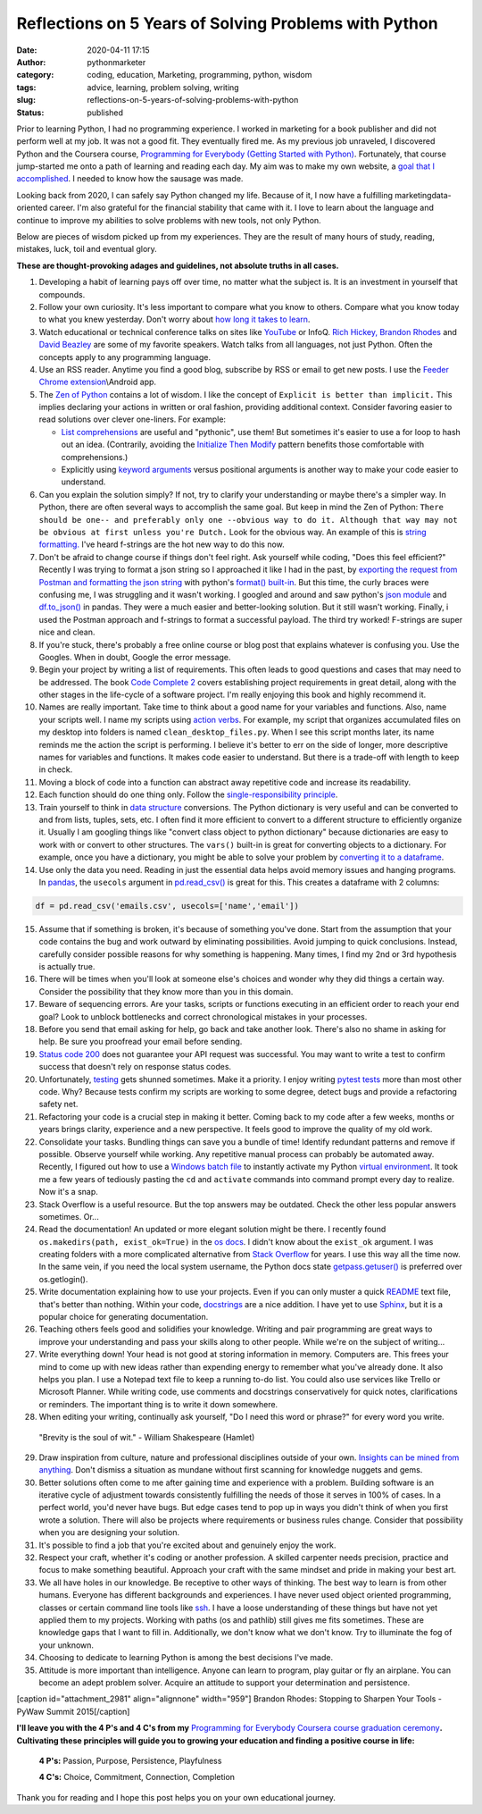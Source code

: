 Reflections on 5 Years of Solving Problems with Python
######################################################
:date: 2020-04-11 17:15
:author: pythonmarketer
:category: coding, education, Marketing, programming, python, wisdom
:tags: advice, learning, problem solving, writing
:slug: reflections-on-5-years-of-solving-problems-with-python
:status: published

Prior to learning Python, I had no programming experience. I worked in marketing for a book publisher and did not perform well at my job. It was not a good fit. They eventually fired me. As my previous job unraveled, I discovered Python and the Coursera course, `Programming for Everybody (Getting Started with Python) <https://www.coursera.org/learn/python?utm_medium=email&utm_source=other&utm_campaign=opencourse.course_complete.python.%7Eopencourse.course_complete.7A1yFTaREeWWBQrVFXqd1w.>`__. Fortunately, that course jump-started me onto a path of learning and reading each day. My aim was to make my own website, a `goal that I accomplished <https://pythonmarketer.wordpress.com/2016/05/25/askkevinparker-com-my-first-web-app-other-notes/>`__. I needed to know how the sausage was made.

Looking back from 2020, I can safely say Python changed my life. Because of it, I now have a fulfilling marketing\data-oriented career. I'm also grateful for the financial stability that came with it. I love to learn about the language and continue to improve my abilities to solve problems with new tools, not only Python.

Below are pieces of wisdom picked up from my experiences. They are the result of many hours of study, reading, mistakes, luck, toil and eventual glory.

**These are thought-provoking adages and guidelines, not absolute truths in all cases.**

#. Developing a habit of learning pays off over time, no matter what the subject is. It is an investment in yourself that compounds.
#. Follow your own curiosity. It's less important to compare what you know to others. Compare what you know today to what you knew yesterday. Don't worry about `how long it takes to learn <https://nedbatchelder.com/blog/202003/how_long_did_it_take_you_to_learn_python.html>`__.
#. Watch educational or technical conference talks on sites like `YouTube <https://www.youtube.com/channel/UCMjMBMGt0WJQLeluw6qNJuA/videos>`__ or InfoQ. `Rich Hickey, <https://www.infoq.com/presentations/Simple-Made-Easy/>`__ `Brandon Rhodes <https://rhodesmill.org/brandon/talks/#selenium-at-scale>`__ and `David Beazley <https://www.youtube.com/watch?v=lyDLAutA88s>`__ are some of my favorite speakers. Watch talks from all languages, not just Python. Often the concepts apply to any programming language.
#. Use an RSS reader. Anytime you find a good blog, subscribe by RSS or email to get new posts. I use the `Feeder Chrome extension <https://chrome.google.com/webstore/detail/rss-feed-reader/pnjaodmkngahhkoihejjehlcdlnohgmp?hl=en>`__\\Android app.
#. The `Zen of Python <https://www.python.org/dev/peps/pep-0020/>`__ contains a lot of wisdom. I like the concept of ``Explicit is better than implicit.`` This implies declaring your actions in written or oral fashion, providing additional context. Consider favoring easier to read solutions over clever one-liners. For example:

   -  `List comprehensions <https://docs.python.org/3/tutorial/datastructures.html#list-comprehensions>`__ are useful and "pythonic", use them! But sometimes it's easier to use a for loop to hash out an idea. (Contrarily, avoiding the `Initialize Then Modify <https://www.youtube.com/watch?v=W-lZttZhsUY>`__ pattern benefits those comfortable with comprehensions.)
   -  Explicitly using `keyword arguments <https://treyhunner.com/2018/04/keyword-arguments-in-python/>`__ versus positional arguments is another way to make your code easier to understand.

#. Can you explain the solution simply? If not, try to clarify your understanding or maybe there's a simpler way. In Python, there are often several ways to accomplish the same goal. But keep in mind the Zen of Python: ``There should be one-- and preferably only one --obvious way to do it. Although that way may not be obvious at first unless you're Dutch.`` Look for the obvious way. An example of this is `string formatting. <https://www.blog.pythonlibrary.org/2020/04/07/python-101-working-with-strings/>`__ I've heard f-strings are the hot new way to do this now.
#. Don't be afraid to change course if things don't feel right. Ask yourself while coding, "Does this feel efficient?" Recently I was trying to format a json string so I approached it like I had in the past, by `exporting the request from Postman and formatting the json string <https://lofipython.com/how-to-make-json-requests-with-python/>`__ with python's `format() built-in <https://docs.python.org/3/library/functions.html?highlight=format#format>`__. But this time, the curly braces were confusing me, I was struggling and it wasn't working. I googled and around and saw python's `json module <https://docs.python.org/3/library/json.html?highlight=json#module-json>`__ and `df.to_json() <https://pandas.pydata.org/pandas-docs/stable/reference/api/pandas.DataFrame.to_json.html>`__ in pandas. They were a much easier and better-looking solution. But it still wasn't working. Finally, i used the Postman approach and f-strings to format a successful payload. The third try worked! F-strings are super nice and clean.
#. If you're stuck, there's probably a free online course or blog post that explains whatever is confusing you. Use the Googles. When in doubt, Google the error message.
#. Begin your project by writing a list of requirements. This often leads to good questions and cases that may need to be addressed. The book `Code Complete 2 <https://www.amazon.com/gp/product/0735619670/>`__ covers establishing project requirements in great detail, along with the other stages in the life-cycle of a software project. I'm really enjoying this book and highly recommend it.
#. Names are really important. Take time to think about a good name for your variables and functions. Also, name your scripts well. I name my scripts using `action verbs <https://examples.yourdictionary.com/action-verb-examples.html>`__. For example, my script that organizes accumulated files on my desktop into folders is named ``clean_desktop_files.py``. When I see this script months later, its name reminds me the action the script is performing. I believe it's better to err on the side of longer, more descriptive names for variables and functions. It makes code easier to understand. But there is a trade-off with length to keep in check.
#. Moving a block of code into a function can abstract away repetitive code and increase its readability.
#. Each function should do one thing only. Follow the `single-responsibility principle <https://en.wikipedia.org/wiki/Single-responsibility_principle>`__.
#. Train yourself to think in `data structure <https://docs.python.org/3/tutorial/datastructures.html>`__ conversions. The Python dictionary is very useful and can be converted to and from lists, tuples, sets, etc. I often find it more efficient to convert to a different structure to efficiently organize it. Usually I am googling things like "convert class object to python dictionary" because dictionaries are easy to work with or convert to other structures. The ``vars()`` built-in is great for converting objects to a dictionary. For example, once you have a dictionary, you might be able to solve your problem by `converting it to a dataframe <https://pandas.pydata.org/pandas-docs/stable/reference/api/pandas.DataFrame.from_dict.html>`__.
#. Use only the data you need. Reading in just the essential data helps avoid memory issues and hanging programs. In `pandas <https://pythonmarketer.wordpress.com/2018/04/10/creating-isolated-python-environments-with-virtualenv/>`__, the ``usecols`` argument in `pd.read_csv() <https://pandas.pydata.org/pandas-docs/stable/reference/api/pandas.read_csv.html>`__ is great for this. This creates a dataframe with 2 columns:

.. code-block:: python

    df = pd.read_csv('emails.csv', usecols=['name','email'])

15. Assume that if something is broken, it's because of something you've done. Start from the assumption that your code contains the bug and work outward by eliminating possibilities. Avoid jumping to quick conclusions. Instead, carefully consider possible reasons for why something is happening. Many times, I find my 2nd or 3rd hypothesis is actually true.

16. There will be times when you'll look at someone else's choices and wonder why they did things a certain way. Consider the possibility that they know more than you in this domain.

17. Beware of sequencing errors. Are your tasks, scripts or functions executing in an efficient order to reach your end goal? Look to unblock bottlenecks and correct chronological mistakes in your processes.

18. Before you send that email asking for help, go back and take another look. There's also no shame in asking for help. Be sure you proofread your email before sending.

19. `Status code 200 <https://en.wikipedia.org/wiki/List_of_HTTP_status_codes>`__ does not guarantee your API request was successful. You may want to write a test to confirm success that doesn't rely on response status codes.

20. Unfortunately, `testing <https://lofipython.com/a-collection-of-software-testing-opinions-for-python-and-beyond/>`__ gets shunned sometimes. Make it a priority. I enjoy writing `pytest tests <https://lofipython.com/automating-pytest-on-windows-with-a-bat-file-python-task-scheduler-and-box/>`__ more than most other code. Why? Because tests confirm my scripts are working to some degree, detect bugs and provide a refactoring safety net.

21. Refactoring your code is a crucial step in making it better. Coming back to my code after a few weeks, months or years brings clarity, experience and a new perspective. It feels good to improve the quality of my old work.

22. Consolidate your tasks. Bundling things can save you a bundle of time! Identify redundant patterns and remove if possible. Observe yourself while working. Any repetitive manual process can probably be automated away. Recently, I figured out how to use a `Windows batch file <https://www.windowscentral.com/how-create-and-run-batch-file-windows-10>`__ to instantly activate my Python `virtual environment <https://pythonmarketer.wordpress.com/2018/04/10/creating-isolated-python-environments-with-virtualenv/>`__. It took me a few years of tediously pasting the ``cd`` and ``activate`` commands into command prompt every day to realize. Now it's a snap.

23. Stack Overflow is a useful resource. But the top answers may be outdated. Check the other less popular answers sometimes. Or...

24. Read the documentation! An updated or more elegant solution might be there. I recently found ``os.makedirs(path, exist_ok=True)`` in the `os docs <https://docs.python.org/3/library/os.html#os.makedirs>`__. I didn't know about the ``exist_ok`` argument. I was creating folders with a more complicated alternative from `Stack Overflow <https://stackoverflow.com/questions/273192/how-can-i-safely-create-a-nested-directory>`__ for years. I use this way all the time now. In the same vein, if you need the local system username, the Python docs state `getpass.getuser() <https://docs.python.org/3.8/library/getpass.html>`__ is preferred over os.getlogin().

25. Write documentation explaining how to use your projects. Even if you can only muster a quick `README <https://en.wikipedia.org/wiki/README>`__ text file, that's better than nothing. Within your code, `docstrings <https://www.python.org/dev/peps/pep-0257/>`__ are a nice addition. I have yet to use `Sphinx <https://www.sphinx-doc.org/en/master/>`__, but it is a popular choice for generating documentation.

26. Teaching others feels good and solidifies your knowledge. Writing and pair programming are great ways to improve your understanding and pass your skills along to other people. While we're on the subject of writing...

27. Write everything down! Your head is not good at storing information in memory. Computers are. This frees your mind to come up with new ideas rather than expending energy to remember what you've already done. It also helps you plan. I use a Notepad text file to keep a running to-do list. You could also use services like Trello or Microsoft Planner. While writing code, use comments and docstrings conservatively for quick notes, clarifications or reminders. The important thing is to write it down somewhere.

28. When editing your writing, continually ask yourself, "Do I need this word or phrase?" for every word you write.

..

   "Brevity is the soul of wit." - William Shakespeare (Hamlet)

29. Draw inspiration from culture, nature and professional disciplines outside of your own. `Insights can be mined from anything <https://lofipython.com/lessons-learned-from-lost-in-space-on-netflix/>`__. Don't dismiss a situation as mundane without first scanning for knowledge nuggets and gems.
30. Better solutions often come to me after gaining time and experience with a problem. Building software is an iterative cycle of adjustment towards consistently fulfilling the needs of those it serves in 100% of cases. In a perfect world, you'd never have bugs. But edge cases tend to pop up in ways you didn't think of when you first wrote a solution. There will also be projects where requirements or business rules change. Consider that possibility when you are designing your solution.
31. It's possible to find a job that you're excited about and genuinely enjoy the work.
32. Respect your craft, whether it's coding or another profession. A skilled carpenter needs precision, practice and focus to make something beautiful. Approach your craft with the same mindset and pride in making your best art.
33. We all have holes in our knowledge. Be receptive to other ways of thinking. The best way to learn is from other humans. Everyone has different backgrounds and experiences. I have never used object oriented programming, classes or certain command line tools like `ssh <https://www.howtogeek.com/336775/how-to-enable-and-use-windows-10s-built-in-ssh-commands/>`__. I have a loose understanding of these things but have not yet applied them to my projects. Working with paths (os and pathlib) still gives me fits sometimes. These are knowledge gaps that I want to fill in. Additionally, we don't know what we don't know. Try to illuminate the fog of your unknown.
34. Choosing to dedicate to learning Python is among the best decisions I've made.
35. Attitude is more important than intelligence. Anyone can learn to program, play guitar or fly an airplane. You can become an adept problem solver. Acquire an attitude to support your determination and persistence.

[caption id="attachment_2981" align="alignnone" width="959"]\ |brandonrhodes| Brandon Rhodes: Stopping to Sharpen Your Tools - PyWaw Summit 2015[/caption]

**I'll leave you with the 4 P's and 4 C's from my** `Programming for Everybody Coursera course graduation ceremony <https://www.youtube.com/watch?v=SfQYA0JQWkA>`__\ **. Cultivating these principles will guide you to growing your education and finding a positive course in life:**

   **4 P's:** Passion, Purpose, Persistence, Playfulness

   **4 C's:** Choice, Commitment, Connection, Completion

Thank you for reading and I hope this post helps you on your own educational journey.

.. |pytest_test_results| image:: https://pythonmarketer.files.wordpress.com/2020/04/pytest_test_results.png
   :class: alignnone size-full wp-image-3108
   :width: 941px
   :height: 540px
.. |brandonrhodes| image:: https://pythonmarketer.files.wordpress.com/2020/04/brandonrhodes.png
   :class: alignnone size-full wp-image-2981
   :width: 959px
   :height: 541px
   :target: https://www.youtube.com/watch?v=I56oFTm9UlE
